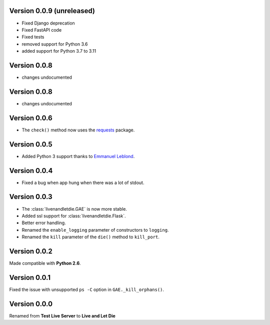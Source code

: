 Version 0.0.9 (unreleased)
--------------------------

* Fixed Django deprecation
* Fixed FastAPI code
* Fixed tests
* removed support for Python 3.6
* added support for Python 3.7 to 3.11


Version 0.0.8
-------------

* changes undocumented


Version 0.0.8
-------------

* changes undocumented


Version 0.0.6
-------------

* The ``check()`` method now uses the `requests <python-requests.org>`__ package.

Version 0.0.5
-------------

* Added Python 3 support thanks to
  `Emmanuel Leblond <https://github.com/touilleMan>`_.

Version 0.0.4
-------------

* Fixed a bug when app hung when there was a lot of stdout.

Version 0.0.3
-------------

* The :class:`livenandletdie.GAE` is now more stable.
* Added ssl support for :class:`livenandletdie.Flask`.
* Better error handling.
* Renamed the ``enable_logging`` parameter of constructors to ``logging``.
* Renamed the ``kill`` parameter of the ``die()`` method to ``kill_port``.

Version 0.0.2
-------------

Made compatible with **Python 2.6**.

Version 0.0.1
-------------

Fixed the issue with unsupported ``ps -C`` option in ``GAE._kill_orphans()``.

Version 0.0.0
-------------

Renamed from **Test Live Server** to **Live and Let Die**